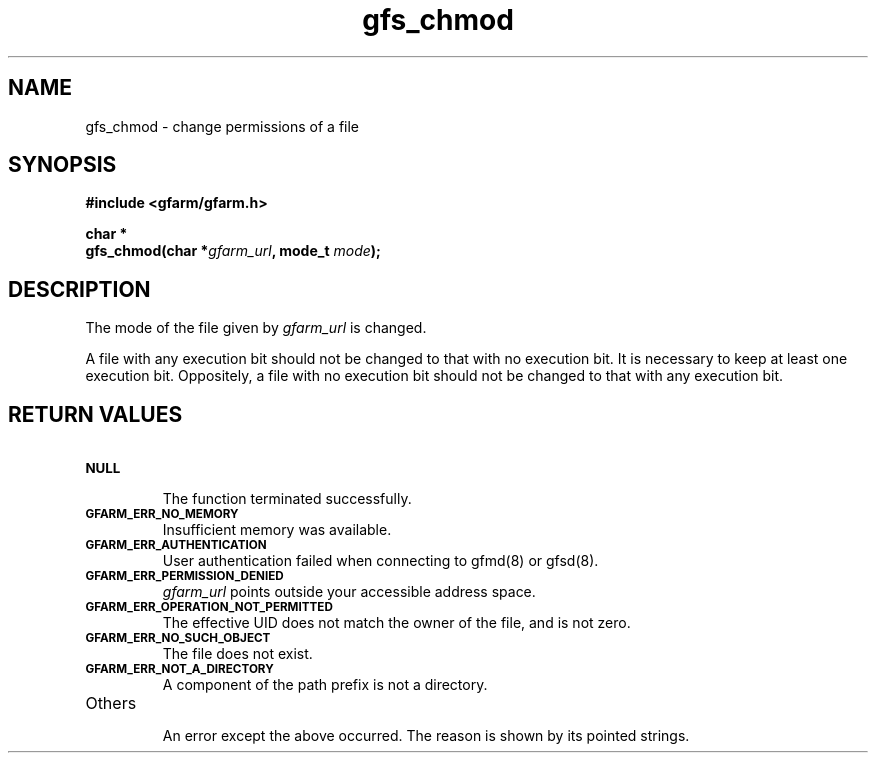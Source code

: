 .Id $Id$
.TH gfs_chmod 3 "1 May 2002"

.SH NAME

gfs_chmod \- change permissions of a file

.SH SYNOPSIS

.B "#include <gfarm/gfarm.h>"
.LP
.B "char *"
.br
.BI "gfs_chmod(char *" gfarm_url ,
.BI "mode_t " mode );

.SH DESCRIPTION

The mode of the file given by 
.I gfarm_url
is changed.

A file with any execution bit should not be changed to that with no
execution bit.  It is necessary to keep at least one execution bit.
Oppositely, a file with no execution bit should not be changed to that
with any execution bit.

.SH "RETURN VALUES"

.TP
.SB NULL
.br
The function terminated successfully.
.TP
.SB GFARM_ERR_NO_MEMORY
.br
Insufficient memory was available.
.TP
.SB GFARM_ERR_AUTHENTICATION
.br
User authentication failed when connecting to gfmd(8) or gfsd(8).
.TP
.SB GFARM_ERR_PERMISSION_DENIED
.br
.I gfarm_url
points outside your accessible address space.
.TP
.SB GFARM_ERR_OPERATION_NOT_PERMITTED
.br
The effective UID does not match the owner of the file, and is not
zero.
.TP
.SB GFARM_ERR_NO_SUCH_OBJECT
.br
The file does not exist.
.TP
.SB GFARM_ERR_NOT_A_DIRECTORY
.br
A component of the path prefix is not a directory.
.\" .TP
.\" .SB GFARM_ERR_READ_ONLY_FILE_SYSTEM
.\" .br
.\" The named file resides on a read-only file system.
.TP
Others
.br
An error except the above occurred.  The reason is shown by its
pointed strings.
